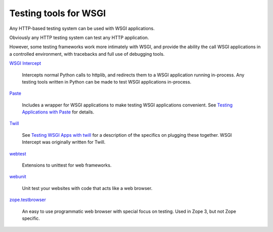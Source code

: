 Testing tools for WSGI
======================

Any HTTP-based testing system can be used with WSGI applications.

Obviously any HTTP testing system can test any HTTP application.

However, some testing frameworks work more intimately with WSGI, and
provide the ability the call WSGI applications in a controlled
environment, with tracebacks and full use of debugging tools.

`WSGI Intercept <http://code.google.com/p/wsgi-intercept/>`_

    Intercepts normal Python calls to httplib, and redirects them to a
    WSGI application running in-process. Any testing tools written in
    Python can be made to test WSGI applications in-process.

`Paste <http://pythonpaste.org/>`_

    Includes a wrapper for WSGI applications to make testing WSGI
    applications convenient.  See `Testing Applications with Paste
    <http://pythonpaste.org/testing-applications.html>`_ for details.

`Twill <http://www.idyll.org/~t/www-tools/>`_

    See `Testing WSGI Apps with twill
    <http://ivory.idyll.org/articles/wsgi-intro/testing-wsgi-apps-with-twill.html>`_
    for a description of the specifics on plugging these together.
    WSGI Intercept was originally written for Twill.

`webtest <http://www.cherrypy.org/file/trunk/cherrypy/test/webtest.py>`_

    Extensions to unittest for web frameworks.

`webunit <http://mechanicalcat.net/tech/webunit/>`_

    Unit test your websites with code that acts like a web browser.

`zope.testbrowser <http://cheeseshop.python.org/pypi/ZopeTestbrowser>`_

    An easy to use programmatic web browser with special focus on
    testing. Used in Zope 3, but not Zope specific.

